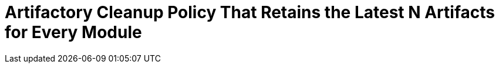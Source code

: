 = Artifactory Cleanup Policy That Retains the Latest N Artifacts for Every Module
:hp-tags: artifactory

